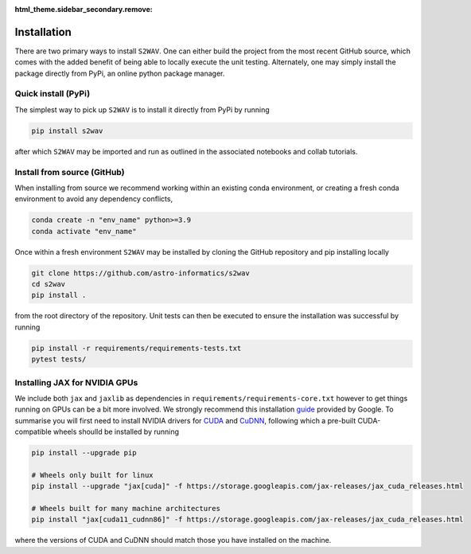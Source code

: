 :html_theme.sidebar_secondary.remove:

.. _install:

Installation
=========================
There are two primary ways to install ``S2WAV``. One can either build the project from 
the most recent GitHub source, which comes with the added benefit of being able to 
locally execute the unit testing. Alternately, one may simply install the package directly 
from PyPi, an online python package manager.

Quick install (PyPi)
--------------------
The simplest way to pick up ``S2WAV`` is to install it directly from PyPi by running 

.. code-block:: bash
    
    pip install s2wav 

after which ``S2WAV`` may be imported and run as outlined in the associated notebooks and collab tutorials.

Install from source (GitHub)
----------------------------

When installing from source we recommend working within an existing conda environment, or creating a fresh conda environment to avoid any dependency conflicts,

.. code-block:: bash

    conda create -n "env_name" python>=3.9
    conda activate "env_name"

Once within a fresh environment ``S2WAV`` may be installed by cloning the GitHub repository 
and pip installing locally

.. code-block:: bash

    git clone https://github.com/astro-informatics/s2wav
    cd s2wav
    pip install .

from the root directory of the repository. Unit tests can then be executed to ensure the 
installation was successful by running 

.. code-block:: bash 
    
    pip install -r requirements/requirements-tests.txt
    pytest tests/ 

Installing JAX for NVIDIA GPUs
------------------------------
We include both ``jax`` and ``jaxlib`` as dependencies in ``requirements/requirements-core.txt`` 
however to get things running on GPUs can be a bit more involved. We strongly recommend 
this installation `guide <https://github.com/google/jax#installation>`_ provided by 
Google. To summarise you will first need to install NVIDIA drivers for 
`CUDA <https://developer.nvidia.com/cuda-downloads>`_ and `CuDNN <https://developer.nvidia.com/CUDNN>`_, 
following which a pre-built CUDA-compatible wheels shoulld be installed by running 

.. code-block:: bash 

    pip install --upgrade pip 

    # Wheels only built for linux
    pip install --upgrade "jax[cuda]" -f https://storage.googleapis.com/jax-releases/jax_cuda_releases.html

    # Wheels built for many machine architectures 
    pip install "jax[cuda11_cudnn86]" -f https://storage.googleapis.com/jax-releases/jax_cuda_releases.html

where the versions of CUDA and CuDNN should match those you have installed on the machine.
